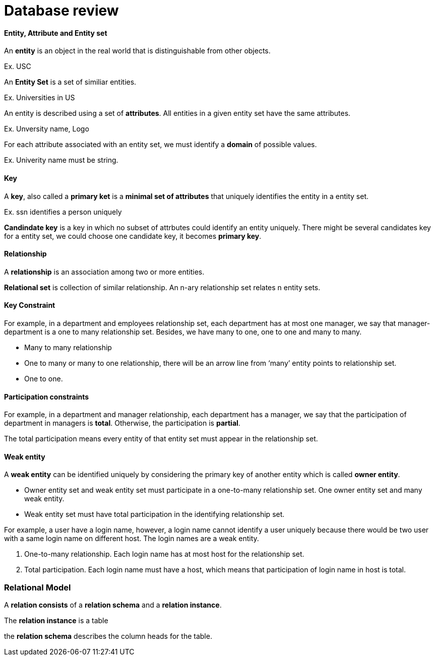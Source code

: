 = Database review
:hp-tags: Interview, Database



#### Entity, Attribute and Entity set
An *entity* is an object in the real world that is distinguishable from other objects.

Ex. USC

An *Entity Set* is a set of similiar entities.

Ex. Universities in US

An entity is described using a set of *attributes*. All entities in a given entity set have the same attributes.

Ex. Unversity name, Logo


For each attribute associated with an entity set, we must identify a *domain* of possible values.

Ex. Univerity name must be string.


#### Key

A *key*, also called a *primary ket* is a *minimal set of attributes* that uniquely identifies the entity in a entity set.

Ex. ssn identifies a person uniquely

*Candindate key* is a key in which no subset of attrbutes could identify an entity uniquely. There might be several candidates key for a entity set, we could choose one candidate key, it becomes *primary key*.


#### Relationship
A *relationship* is an association among two or more entities.

*Relational set* is collection of similar relationship. An n-ary relationship set relates n entity sets.

#### Key Constraint

For example, in a department and employees relationship set, each department has at most one manager, we say that manager-department is a one to many relationship set. Besides, we have many to one, one to one and many to many.

* Many to many relationship

* One to many or many to one relationship, there will be an arrow line from ‘many’ entity points to relationship set.

* One to one.

#### Participation constraints

For example, in a department and manager relationship, each department has a manager, we say that the participation of department in managers is *total*. Otherwise, the participation is *partial*.

The total participation means every entity of that entity set must appear in the relationship set.


#### Weak entity

A *weak entity* can be identified uniquely by considering the primary key of another entity which is called *owner entity*.

* Owner entity set and weak entity set must participate in a one-to-many relationship set. One owner entity set and many weak entity.

* Weak entity set must have total participation in the identifying relationship set.

For example, a user have a login name, however, a login name cannot identify a user uniquely because there would be two user with a same login name on different host. The login names are a weak entity.

1. One-to-many relationship. Each login name has at most host for the relationship set.

2. Total participation. Each login name must have a host, which means that participation of login name in host is total.



### Relational Model
A *relation consists* of a *relation schema* and a *relation instance*. 

The *relation instance* is a table

the *relation schema* describes the column heads for the table.